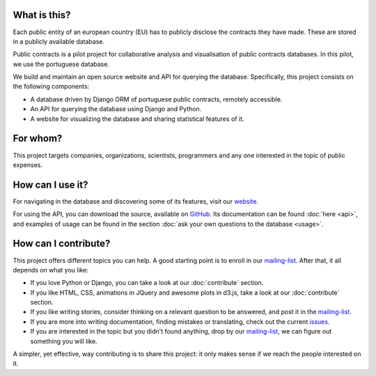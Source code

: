 What is this?
---------------

Each public entity of an european country (EU) has to publicly disclose the contracts they have made. These are stored in
a publicly available database.

Public contracts is a pilot project for collaborative analysis and visualisation of public contracts databases.
In this pilot, we use the portuguese database.

We build and maintain an open source website and API for querying the database.
Specifically, this project consists on the following components:

- A database driven by Django ORM of portuguese public contracts, remotely accessible.
- An API for querying the database using Django and Python.
- A website for visualizing the database and sharing statistical features of it.

For whom?
----------

This project targets companies, organizations, scientists, programmers and any one interested
in the topic of public expenses.

How can I use it?
---------------------

.. _website: http://contratos.publicos.pt
.. _GitHub: https://github.com/jorgecarleitao/public-contracts

For navigating in the database and discovering some of its features, visit our website_.

For using the API, you can download the source, available on GitHub_.
Its documentation can be found :doc:`here <api>`, and examples of usage can be found in the section
:doc:`ask your own questions to the database <usage>`.

How can I contribute?
-----------------------

.. _mailing-list: https://groups.google.com/forum/#!forum/public-contracts
.. _`issues`: https://github.com/jorgecarleitao/public-contracts/issues

This project offers different topics you can help. A good starting point is to enroll in our mailing-list_.
After that, it all depends on what you like:

- If you love Python or Django, you can take a look at our :doc:`contribute` section.
- If you like HTML, CSS, animations in JQuery and awesome plots in d3.js, take a look at our :doc:`contribute` section.
- If you like writing stories, consider thinking on a relevant question to be answered, and post it in the mailing-list_.
- If you are more into writing documentation, finding mistakes or translating, check out the current issues_.
- If you are interested in the topic but you didn't found anything, drop by our mailing-list_, we can figure out something you will like.

A simpler, yet effective, way contributing is to share this project: it only makes sense if we reach the people interested
on it.
